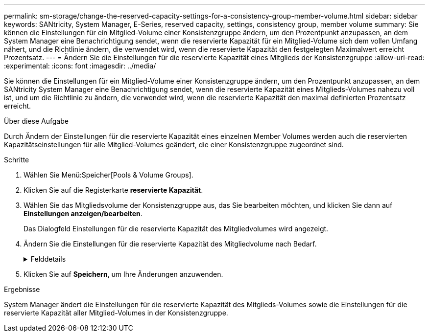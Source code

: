 ---
permalink: sm-storage/change-the-reserved-capacity-settings-for-a-consistency-group-member-volume.html 
sidebar: sidebar 
keywords: SANtricity, System Manager, E-Series, reserved capacity, settings, consistency group, member volume 
summary: Sie können die Einstellungen für ein Mitglied-Volume einer Konsistenzgruppe ändern, um den Prozentpunkt anzupassen, an dem System Manager eine Benachrichtigung sendet, wenn die reservierte Kapazität für ein Mitglied-Volume sich dem vollen Umfang nähert, und die Richtlinie ändern, die verwendet wird, wenn die reservierte Kapazität den festgelegten Maximalwert erreicht Prozentsatz. 
---
= Ändern Sie die Einstellungen für die reservierte Kapazität eines Mitglieds der Konsistenzgruppe
:allow-uri-read: 
:experimental: 
:icons: font
:imagesdir: ../media/


[role="lead"]
Sie können die Einstellungen für ein Mitglied-Volume einer Konsistenzgruppe ändern, um den Prozentpunkt anzupassen, an dem SANtricity System Manager eine Benachrichtigung sendet, wenn die reservierte Kapazität eines Mitglieds-Volumes nahezu voll ist, und um die Richtlinie zu ändern, die verwendet wird, wenn die reservierte Kapazität den maximal definierten Prozentsatz erreicht.

.Über diese Aufgabe
Durch Ändern der Einstellungen für die reservierte Kapazität eines einzelnen Member Volumes werden auch die reservierten Kapazitätseinstellungen für alle Mitglied-Volumes geändert, die einer Konsistenzgruppe zugeordnet sind.

.Schritte
. Wählen Sie Menü:Speicher[Pools & Volume Groups].
. Klicken Sie auf die Registerkarte *reservierte Kapazität*.
. Wählen Sie das Mitgliedsvolume der Konsistenzgruppe aus, das Sie bearbeiten möchten, und klicken Sie dann auf *Einstellungen anzeigen/bearbeiten*.
+
Das Dialogfeld Einstellungen für die reservierte Kapazität des Mitgliedvolumes wird angezeigt.

. Ändern Sie die Einstellungen für die reservierte Kapazität des Mitgliedvolume nach Bedarf.
+
.Felddetails
[%collapsible]
====
[cols="25h,~"]
|===
| Einstellung | Beschreibung 


 a| 
Benachrichtigen, wenn...
 a| 
Verwenden Sie die Spinner-Box, um den Prozentpunkt anzupassen, an dem System Manager eine Benachrichtigung sendet, wenn die reservierte Kapazität für ein Mitglied-Volume sich fast voll befindet.

Wenn die reservierte Kapazität für das Mitglied-Volume den angegebenen Schwellenwert überschreitet, sendet System Manager eine Warnmeldung, sodass Sie die reservierte Kapazität erhöhen oder unnötige Objekte löschen können.


NOTE: Wenn Sie die Alarmeinstellung für ein Mitgliedsvolume ändern, wird sie für alle_ Mitgliedvolumes geändert, die zur gleichen Konsistenzgruppe gehören.



 a| 
Richtlinie für vollständig reservierte Kapazität
 a| 
Sie können eine der folgenden Richtlinien auswählen:

** *Ältestes Snapshot-Image löschen* -- System Manager entfernt automatisch das älteste Snapshot-Image in der Consistency Group, das die reservierte Kapazität des Mitglieds zur Wiederverwendung innerhalb der Gruppe freigibt.
** *Schreibvorgänge auf Basis-Volume ablehnen* -- Wenn die reservierte Kapazität ihren maximalen festgelegten Prozentsatz erreicht, weist der System Manager alle I/O-Schreibanfragen auf das Basis-Volume zurück, das den reservierten Kapazitätszugriff ausgelöst hat.


|===
====
. Klicken Sie auf *Speichern*, um Ihre Änderungen anzuwenden.


.Ergebnisse
System Manager ändert die Einstellungen für die reservierte Kapazität des Mitglieds-Volumes sowie die Einstellungen für die reservierte Kapazität aller Mitglied-Volumes in der Konsistenzgruppe.
